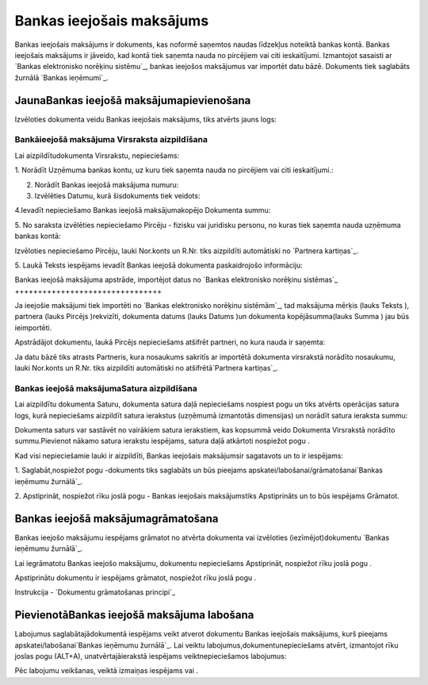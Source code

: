 .. 349 ==============================Bankas ieejošais maksājums============================== 


Bankas ieejošais maksājums ir dokuments, kas noformē saņemtos naudas
līdzekļus noteiktā bankas kontā. Bankas ieejošais maksājums ir
jāveido, kad kontā tiek saņemta nauda no pircējiem vai citi
ieskaitījumi. Izmantojot sasaisti ar `Bankas elektronisko norēķinu
sistēmu`_, bankas ieejošos maksājumus var importēt datu bāzē.
Dokuments tiek saglabāts žurnālā `Bankas ieņēmumi`_.


JaunaBankas ieejošā maksājumapievienošana
`````````````````````````````````````````

Izvēloties dokumenta veidu Bankas ieejošais maksājums, tiks atvērts
jauns logs:






Bankāieejošā maksājuma Virsraksta aizpildīšana
++++++++++++++++++++++++++++++++++++++++++++++



Lai aizpildītudokumenta Virsrakstu, nepieciešams:



1. Norādīt Uzņēmuma bankas kontu, uz kuru tiek saņemta nauda no
pircējiem vai citi ieskaitījumi.:







2. Norādīt Bankas ieejošā maksājuma numuru:







3. Izvēlēties Datumu, kurā šisdokuments tiek veidots:







4.Ievadīt nepieciešamo Bankas ieejošā maksājumakopējo Dokumenta summu:







5. No saraksta izvēlēties nepieciešamo Pircēju - fizisku vai juridisku
personu, no kuras tiek saņemta nauda uzņēmuma bankas kontā:







Izvēloties nepieciešamo Pircēju, lauki Nor.konts un R.Nr. tiks
aizpildīti automātiski no `Partnera kartiņas`_.



5. Laukā Teksts iespējams ievadīt Bankas ieejošā dokumenta
paskaidrojošo informāciju:








Bankas ieejošā maksājuma apstrāde, importējot datus no `Bankas
elektronisko norēķinu sistēmas`_
++++++++++++++++++++++++++++++++



Ja ieejošie maksājumi tiek importēti no `Bankas elektronisko norēķinu
sistēmām`_, tad maksājuma mērķis (lauks Teksts ), partnera (lauks
Pircējs )rekvizīti, dokumenta datums (lauks Datums )un dokumenta
kopējāsumma(lauks Summa ) jau būs ieimportēti.



Apstrādājot dokumentu, laukā Pircējs nepieciešams atšifrēt partneri,
no kura nauda ir saņemta:







Ja datu bāzē tiks atrasts Partneris, kura nosaukums sakritīs ar
importētā dokumenta virsrakstā norādīto nosaukumu, lauki Nor.konts un
R.Nr. tiks aizpildīti automātiski no atšifrētā`Partnera kartiņas`_.


Bankas ieejošā maksājumaSatura aizpildīšana
+++++++++++++++++++++++++++++++++++++++++++

Lai aizpildītu dokumenta Saturu, dokumenta satura daļā nepieciešams
nospiest pogu un tiks atvērts operācijas satura logs, kurā
nepieciešams aizpildīt satura ierakstus (uzņēmumā izmantotās
dimensijas) un norādīt satura ieraksta summu:







Dokumenta saturs var sastāvēt no vairākiem satura ierakstiem, kas
kopsummā veido Dokumenta Virsrakstā norādīto summu.Pievienot nākamo
satura ierakstu iespējams, satura daļā atkārtoti nospiežot pogu .



Kad visi nepieciešamie lauki ir aizpildīti, Bankas ieejošais
maksājumsir sagatavots un to ir iespējams:

1. Saglabāt,nospiežot pogu -dokuments tiks saglabāts un būs pieejams
apskatei/labošanai/grāmatošanai`Bankas ieņēmumu žurnālā`_.

2. Apstiprināt, nospiežot rīku joslā pogu - Bankas ieejošais
maksājumstiks Apstiprināts un to būs iespējams Grāmatot.


Bankas ieejošā maksājumagrāmatošana
```````````````````````````````````

Bankas ieejošo maksājumu iespējams grāmatot no atvērta dokumenta vai
izvēloties (iezīmējot)dokumentu `Bankas ieņēmumu žurnālā`_.

Lai iegrāmatotu Bankas ieejošo maksājumu, dokumentu nepieciešams
Apstiprināt, nospiežot rīku joslā pogu .

Apstiprinātu dokumentu ir iespējams grāmatot, nospiežot rīku joslā
pogu .



Instrukcija - `Dokumentu grāmatošanas principi`_


PievienotāBankas ieejošā maksājuma labošana
```````````````````````````````````````````

Labojumus saglabātajādokumentā iespējams veikt atverot dokumentu
Bankas ieejošais maksājums, kurš pieejams apskatei/labošanai`Bankas
ieņēmumu žurnālā`_. Lai veiktu labojumus,dokumentunepieciešams atvērt,
izmantojot rīku joslas pogu (ALT+A), unatvērtajāierakstā iespējams
veiktnepieciešamos labojumus:








Pēc labojumu veikšanas, veiktā izmaiņas iespējams vai .





 